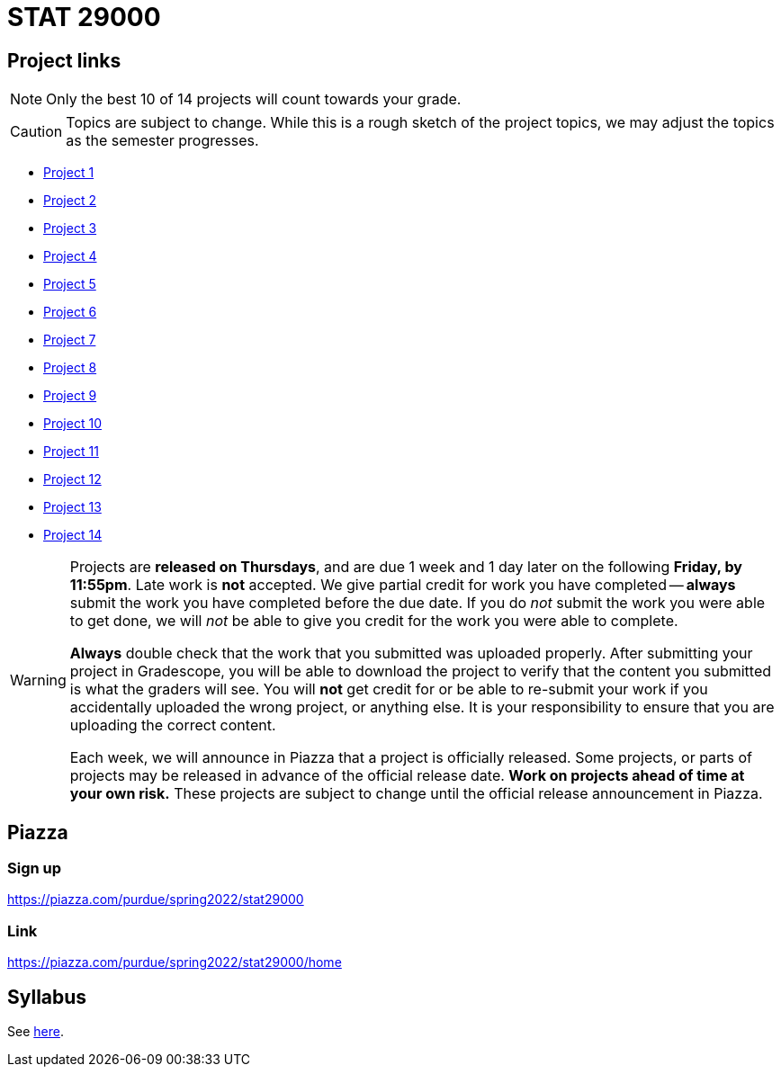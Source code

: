 = STAT 29000

== Project links

[NOTE]
====
Only the best 10 of 14 projects will count towards your grade.
====

[CAUTION]
====
Topics are subject to change. While this is a rough sketch of the project topics, we may adjust the topics as the semester progresses.
====

* xref:29000-s2022-project01.adoc[Project 1]
* xref:29000-s2022-project02.adoc[Project 2]
* xref:29000-s2022-project03.adoc[Project 3]
* xref:29000-s2022-project04.adoc[Project 4]
* xref:29000-s2022-project05.adoc[Project 5]
* xref:29000-s2022-project06.adoc[Project 6]
* xref:29000-s2022-project07.adoc[Project 7]
* xref:29000-s2022-project08.adoc[Project 8]
* xref:29000-s2022-project09.adoc[Project 9]
* xref:29000-s2022-project10.adoc[Project 10]
* xref:29000-s2022-project11.adoc[Project 11]
* xref:29000-s2022-project12.adoc[Project 12]
* xref:29000-s2022-project13.adoc[Project 13]
* xref:29000-s2022-project14.adoc[Project 14]

[WARNING]
====
Projects are **released on Thursdays**, and are due 1 week and 1 day later on the following **Friday, by 11:55pm**. Late work is **not** accepted. We give partial credit for work you have completed -- **always** submit the work you have completed before the due date. If you do _not_ submit the work you were able to get done, we will _not_ be able to give you credit for the work you were able to complete.

**Always** double check that the work that you submitted was uploaded properly. After submitting your project in Gradescope, you will be able to download the project to verify that the content you submitted is what the graders will see. You will **not** get credit for or be able to re-submit your work if you accidentally uploaded the wrong project, or anything else. It is your responsibility to ensure that you are uploading the correct content.

Each week, we will announce in Piazza that a project is officially released. Some projects, or parts of projects may be released in advance of the official release date. **Work on projects ahead of time at your own risk.**  These projects are subject to change until the official release announcement in Piazza.
====

== Piazza

=== Sign up

https://piazza.com/purdue/spring2022/stat29000[https://piazza.com/purdue/spring2022/stat29000]

=== Link

https://piazza.com/purdue/spring2022/stat29000/home[https://piazza.com/purdue/spring2022/stat29000/home]

== Syllabus

See xref:book:projects:s2022-syllabus.adoc[here].
